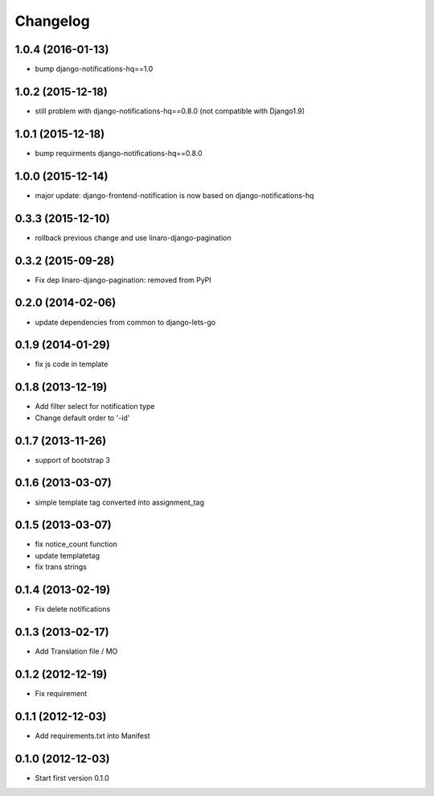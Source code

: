 Changelog
=========

1.0.4 (2016-01-13)
------------------

* bump django-notifications-hq==1.0


1.0.2 (2015-12-18)
------------------

* still problem with django-notifications-hq==0.8.0 (not compatible with Django1.9)


1.0.1 (2015-12-18)
------------------

* bump requirments django-notifications-hq==0.8.0


1.0.0 (2015-12-14)
------------------

* major update: django-frontend-notification is now based on django-notifications-hq


0.3.3 (2015-12-10)
------------------

* rollback previous change and use linaro-django-pagination


0.3.2 (2015-09-28)
------------------

* Fix dep linaro-django-pagination: removed from PyPI


0.2.0 (2014-02-06)
------------------

* update dependencies from common to django-lets-go


0.1.9 (2014-01-29)
------------------

* fix js code in template


0.1.8 (2013-12-19)
------------------

* Add filter select for notification type
* Change default order to '-id'


0.1.7 (2013-11-26)
------------------

* support of bootstrap 3


0.1.6 (2013-03-07)
------------------

* simple template tag converted into assignment_tag


0.1.5 (2013-03-07)
------------------

* fix notice_count function
* update templatetag
* fix trans strings


0.1.4 (2013-02-19)
------------------

* Fix delete notifications


0.1.3 (2013-02-17)
------------------

* Add Translation file / MO


0.1.2 (2012-12-19)
------------------

* Fix requirement


0.1.1 (2012-12-03)
------------------

* Add requirements.txt into Manifest


0.1.0 (2012-12-03)
------------------

* Start first version 0.1.0
